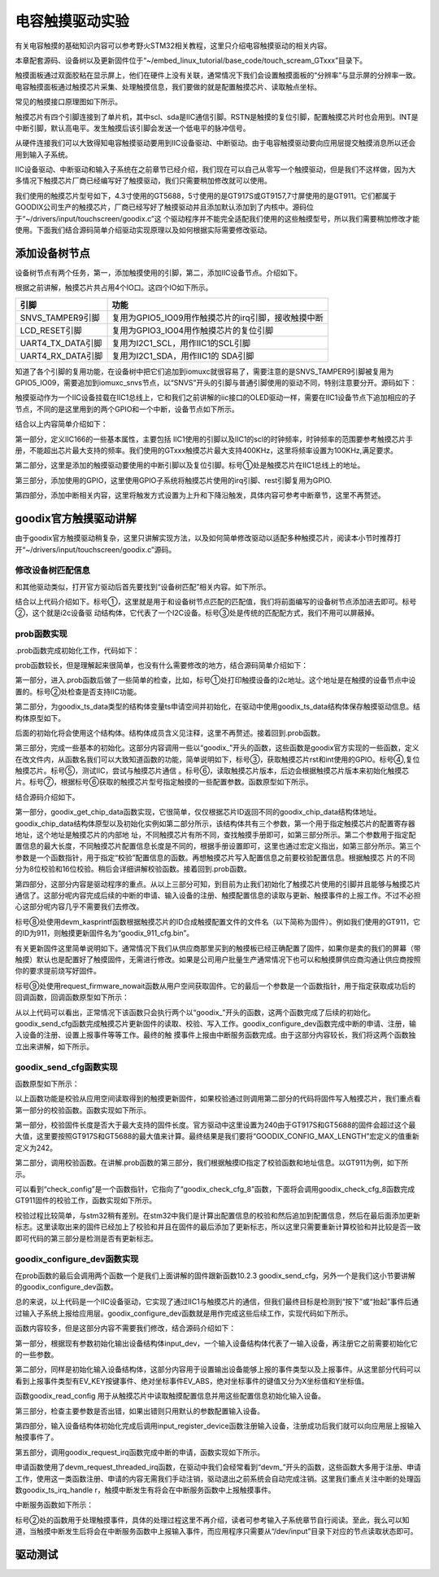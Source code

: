 .. vim: syntax=rst

电容触摸驱动实验
--------

有关电容触摸的基础知识内容可以参考野火STM32相关教程，这里只介绍电容触摸驱动的相关内容。

本章配套源码、设备树以及更新固件位于“~/embed_linux_tutorial/base_code/touch_scream_GTxxx”目录下。

触摸面板通过双面胶粘在显示屏上，他们在硬件上没有关联，通常情况下我们会设置触摸面板的“分辨率”与显示屏的分辨率一致。电容触摸面板通过触摸芯片采集、处理触摸信息，我们要做的就是配置触摸芯片、读取触点坐标。

常见的触摸接口原理图如下所示。


.. image:: ./media/touchs002.png
   :align: center
   :alt: 02|



触摸芯片有四个引脚连接到了单片机，其中scl、sda是IIC通信引脚。RSTN是触摸的复位引脚，配置触摸芯片时也会用到。INT是中断引脚，默认高电平。发生触摸后该引脚会发送一个低电平的脉冲信号。

从硬件连接我们可以大致得知电容触摸驱动要用到IIC设备驱动、中断驱动。由于电容触摸驱动要向应用层提交触摸消息所以还会用到输入子系统。

IIC设备驱动、中断驱动和输入子系统在之前章节已经介绍，我们现在可以自己从零写一个触摸驱动，但是我们不这样做，因为大多情况下触摸芯片厂商已经编写好了触摸驱动，我们只需要稍加修改就可以使用。

我们使用的触摸芯片型号如下，4.3寸使用的GT5688，5寸使用的是GT917S或GT9157,7寸屏使用的是GT911。它们都属于GOODIX公司生产的触摸芯片，厂商已经写好了触摸驱动并且添加默认添加到了内核中。源码位于“~/drivers/input/touchscreen/goodix.c”这
个驱动程序并不能完全适配我们使用的这些触摸型号，所以我们需要稍加修改才能使用。下面我们结合源码简单介绍驱动实现原理以及如何根据实际需要修改驱动。

添加设备树节点
~~~~~~~

设备树节点有两个任务，第一，添加触摸使用的引脚，第二，添加IIC设备节点。介绍如下。

根据之前讲解，触摸芯片共占用4个IO口。这四个IO如下所示。

================= ===================================================
引脚              功能
================= ===================================================
SNVS_TAMPER9引脚  复用为GPIO5_IO09用作触摸芯片的irq引脚，接收触摸中断
LCD_RESET引脚     复用为GPIO3_IO04用作触摸芯片的复位引脚
UART4_TX_DATA引脚 复用为I2C1_SCL，用作IIC1的SCL引脚
UART4_RX_DATA引脚 复用为I2C1_SDA，用作IIC1的 SDA引脚
================= ===================================================

知道了各个引脚的复用功能，在设备树中把它们追加到iomuxc就很容易了，需要注意的是SNVS_TAMPER9引脚被复用为GPIO5_IO09，需要追加到iomuxc_snvs节点，以“SNVS”开头的引脚与普通引脚使用的驱动不同，特别注意要分开。源码如下：





.. code-block:: c 
    :caption: 在设备树中添加引脚信息
    :linenos:

    &iomuxc {
        /*-----------其他内容省略-----------*/
    	pinctrl_uart1: uart1grp {
    		fsl,pins = <
    			MX6UL_PAD_UART1_TX_DATA__UART1_DCE_TX 0x1b0b1
    			MX6UL_PAD_UART1_RX_DATA__UART1_DCE_RX 0x1b0b1
    		>;
    	};
    
    	pinctrl_tsc_reset: tscresetgrp {
    	    fsl,pins = <
    	        /* used for tsc reset */
    	        MX6UL_PAD_LCD_RESET__GPIO3_IO04		0x10b0
    	    >;
    	};
    };
    
    
    &iomuxc_snvs {
    	pinctrl_tsc_irq: tsc_irq {
    	    fsl,pins = <
    	        MX6ULL_PAD_SNVS_TAMPER9__GPIO5_IO09        0x4001b8b0   
    	    >;
    	};
    };



触摸驱动作为一个IIC设备挂载在IIC1总线上，它和我们之前讲解的iic接口的OLED驱动一样，需要在IIC1设备节点下追加相应的子节点，不同的是这里用到的两个GPIO和一个中断，设备节点如下所示。


.. code-block:: c 
    :caption: 在iic1节点追加
    :linenos:

    &i2c1 {
        /*--------------第一部分--------------*/
    	clock-frequency = <100000>;
    	pinctrl-names = "default";
    	pinctrl-0 = <&pinctrl_i2c1>;
    	status = "okay";
         
    	gtxx_tsc@5d {
    		compatible = "fire,gt9xx_test";
    
            /*--------------第二部分--------------*/
    		pinctrl-0 = <&pinctrl_tsc_reset>;
    		pinctrl-1 = <&pinctrl_tsc_irq>;
    		reg = <0x5d>;       -----------------①
    		status = "okay";
    
            /*--------------第三部分--------------*/
    		/*gpio*/
    		reset-gpios = <&gpio3 4 GPIO_ACTIVE_LOW>;
    		irq-gpios = <&gpio5 9 GPIO_ACTIVE_HIGH>;
    
            /*--------------第四部分--------------*/
    		/*中断*/
    		interrupt-parent = <&gpio5>;
    		interrupts = <9 IRQ_TYPE_EDGE_FALLING>;
    		irq-flags = <2>;		/*1:rising 2: falling*/	   
    	};
    };




结合以上内容简单介绍如下：

第一部分，定义IIC166的一些基本属性，主要包括 IIC1使用的引脚以及IIC1的scl的时钟频率，时钟频率的范围要参考触摸芯片手册，不能超出芯片最大支持的频率。我们使用的GTxxx触摸芯片最大支持400KHz，这里将频率设置为100KHz,满足要求。

第二部分，这里是添加的触摸驱动要使用的中断引脚以及复位引脚。标号①处是触摸芯片在IIC1总线上的地址。

第三部分，添加使用的GPIO，这里使用GPIO子系统将触摸芯片使用的irq引脚、rest引脚复用为GPIO.

第四部分，添加中断相关内容，这里将触发方式设置为上升和下降沿触发，具体内容可参考中断章节，这里不再赘述。

goodix官方触摸驱动讲解
~~~~~~~~~~~~~~

由于goodix官方触摸驱动稍复杂，这里只讲解实现方法，以及如何简单修改驱动以适配多种触摸芯片，阅读本小节时推荐打开“~/drivers/input/touchscreen/goodix.c”源码。

修改设备树匹配信息
^^^^^^^^^

和其他驱动类似，打开官方驱动后首先要找到“设备树匹配”相关内容。如下所示。


.. code-block:: c 
    :caption: 在iic1节点追加
    :linenos:

    static const struct of_device_id goodix_of_match[] = {
    	{ .compatible = "goodix,gt1151" },
    	{ .compatible = "goodix,gt911" },
    	{ .compatible = "goodix,gt9110" },
    	{ .compatible = "goodix,gt912" },
    	{ .compatible = "goodix,gt927" },
    	{ .compatible = "goodix,gt9271" },
    	{ .compatible = "goodix,gt928" },
    	{ .compatible = "goodix,gt967" },---------------①
    	{ }
    };
    MODULE_DEVICE_TABLE(of, goodix_of_match);
    #endif
    
    static struct i2c_driver goodix_ts_driver = {   -----②
    	.probe = goodix_ts_probe,
    	.remove = goodix_ts_remove,
    	// .id_table = goodix_ts_id, --------------------③
    	.driver = {
    		.name = "Goodix-TS",
    		.acpi_match_table = ACPI_PTR(goodix_acpi_match),
    		.of_match_table = of_match_ptr(goodix_of_match),
    		.pm = &goodix_pm_ops,
    	},
    };




结合以上代码介绍如下。标号①，这里就是用于和设备树节点匹配的匹配值，我们将前面编写的设备树节点添加进去即可。标号②，这个就是i2c设备驱
动结构体，它代表了一个I2C设备。标号③处是传统的匹配配方式，我们不用可以屏蔽掉。

prob函数实现
^^^^^^^^

.prob函数完成初始化工作，代码如下：



.. code-block:: c 
    :caption: .prob函数
    :linenos:

    static int goodix_ts_probe(struct i2c_client *client,
    			   const struct i2c_device_id *id)
    {
    	struct goodix_ts_data *ts;
    	int error;
    
        /*------------------第一部分---------------*/
    	dev_dbg(&client->dev, "I2C Address: 0x%02x\n", client->addr); ------①
    
    	if (!i2c_check_functionality(client->adapter, I2C_FUNC_I2C)) {  -----②
    		dev_err(&client->dev, "I2C check functionality failed.\n");
    		return -ENXIO;
    	}
    
        /*------------------第二部分---------------*/
    	ts = devm_kzalloc(&client->dev, sizeof(*ts), GFP_KERNEL); 
    	if (!ts)
    		return -ENOMEM;
    
    	ts->client = client;
    	i2c_set_clientdata(client, ts);
    	init_completion(&ts->firmware_loading_complete);
    
        /*------------------第三部分---------------*/
    	error = goodix_get_gpio_config(ts);  -------------③
    	if (error)
    		return error;
    
    	if (ts->gpiod_int && ts->gpiod_rst) {
    		/* reset the controller */
    		error = goodix_reset(ts);--------------------④
    		if (error) {
    			dev_err(&client->dev, "Controller reset failed.\n");
    			return error;
    		}
    	}
    	error = goodix_i2c_test(client);----------------⑤
    	if (error) {
    		dev_err(&client->dev, "I2C communication failure: %d\n", error);
    		return error;
    	}
    
    	error = goodix_read_version(ts);----------------⑥
    	if (error) {
    		dev_err(&client->dev, "Read version failed.\n");
    		return error;
    	}
    
    	ts->chip = goodix_get_chip_data(ts->id);--------⑦
    	dev_err(&client->dev, " goodix_get_chip_data \n");
    
        /*------------------第四部分---------------*/
    	if (ts->gpiod_int && ts->gpiod_rst) {
    		/* update device config */
    		ts->cfg_name = devm_kasprintf(&client->dev, GFP_KERNEL,
    					      "goodix_%d_cfg.bin", ts->id); --------⑧
    		if (!ts->cfg_name)
    			return -ENOMEM;
    
    		error = request_firmware_nowait(THIS_MODULE, true, ts->cfg_name,
    						&client->dev, GFP_KERNEL, ts,
    						goodix_config_cb);--------------------⑨
    		if (error) {
    			dev_err(&client->dev,
    				"Failed to invoke firmware loader: %d\n",
    				error);
    			return error;
    		}
    
    		return 0;
    	} 
    	else 
    	{
    		error = goodix_configure_dev(ts);
    		if (error)
    			return error;
    	}
    
    	return 0;
    }



prob函数较长，但是理解起来很简单，也没有什么需要修改的地方，结合源码简单介绍如下：

第一部分，进入.prob函数后做了一些简单的检查，比如，标号①处打印触摸设备的i2c地址。这个地址是在触摸的设备节点中设置的。标号②处检查是否支持IIC功能。

第二部分，为goodix_ts_data类型的结构体变量ts申请空间并初始化，在驱动中使用goodix_ts_data结构体保存触摸驱动信息。结构体原型如下。



.. code-block:: c 
    :caption: .goodix_ts_data结构体
    :linenos:

    struct goodix_ts_data {
    	struct i2c_client *client;  //i2c 从设备结构体
    	struct input_dev *input_dev; //输入设备结构体
    	const struct goodix_chip_data *chip;  //goodix相关内容
    	struct touchscreen_properties prop;   //未知内容
    	unsigned int max_touch_num;     //做大支持的触摸点
    	unsigned int int_trigger_type;  //触摸类型
    	struct gpio_desc *gpiod_int;    //触摸中断引脚
    	struct gpio_desc *gpiod_rst;    //触摸芯片复位引脚
    	u16 id;					        //触摸芯片
    	u16 version;                    //版本
    	const char *cfg_name;           //名字
    	struct completion firmware_loading_complete;  //固件加载完成标志
    	unsigned long irq_flags;        //中断标记
    };
    

后面的初始化将会使用这个结构体。结构体成员含义见注释，这里不再赘述。接着回到.prob函数。

第三部分，完成一些基本的初始化。这部分内容调用一些以“goodix_”开头的函数，这些函数是goodix官方实现的一些函数，定义在改文件内，从函数名我们可以大致知道函数的功能，简单说明如下，标号③，获取触摸芯片rst和int使用的GPIO。标号④,复位触摸芯片。标号⑤，测试IIC，尝试与触摸芯片通信
。标号⑥，读取触摸芯片版本，后边会根据触摸芯片版本来初始化触摸芯片。标号⑦，根据标号⑥获取的触摸芯片型号指定触摸的一些配置参数。函数原型如下所示。



.. code-block:: c 
    :caption:  goodix_get_chip_data函数
    :linenos:

	/*------------------第一部分------------------*/
    static const struct goodix_chip_data *goodix_get_chip_data(u16 id)
    {
    	switch (id) {
    	case 1151:
    		return &gt1x_chip_data;
    	case 911:
    	case 9271:
    	case 9110:
    	case 927:
    	case 928:
    		return &gt911_chip_data;
    	
    	case 912:
    	case 9157:         // fire 新增 
    		return &gt9x_chip_data;
    	case 917:         // fire 新增 
    		return &gt917_chip_data;
    	case 5688:         // fire 新增 
    		return &gt5688_chip_data;	
    	case 967:
    		return &gt967_chip_data;
    
    	default:
    		return &gt9x_chip_data;
    	}
    }
    
    /*------------------第二部分------------------*/
    
    
    /*结构体原型*/
    struct goodix_chip_data {
    	u16 config_addr;
    	int config_len;
    	int (*check_config)(struct goodix_ts_data *, const struct firmware *);
    };
    
    static const struct goodix_chip_data gt9x_chip_data = {
    	.config_addr		= GOODIX_GT9X_REG_CONFIG_DATA,------①
    	.config_len		= GOODIX_CONFIG_MAX_LENGTH,-------------②
    	.check_config		= goodix_check_cfg_8,  -------------③
    };
    
    /*fire 新增 ----*/
    static const struct goodix_chip_data gt917_chip_data = {
    	.config_addr		= GOODIX_GT917_REG_CONFIG_DATA,
    	.config_len		= GOODIX_CONFIG_917_LENGTH,
    	.check_config		= goodix_check_cfg_16,
    };
    
    /*fire 新增 ----*/
    static const struct goodix_chip_data gt5688_chip_data = {
    	.config_addr		= GOODIX_GT917_REG_CONFIG_DATA,
    	.config_len		= GOODIX_CONFIG_5688_LENGTH,
    	.check_config		= goodix_check_cfg_16,
    };
    
    
    /*------------------第三部分------------------*/
    #define GOODIX_CONFIG_917_LENGTH	242    //fire 新增
    #define GOODIX_CONFIG_5688_LENGTH	242    //fire 新增
    
    #define GOODIX_GT5688_REG_CONFIG_DATA	0x8050  //fire 新增
    #define GOODIX_GT917_REG_CONFIG_DATA	0x8050  //fire 新增



结合源码介绍如下。

第一部分，goodix_get_chip_data函数实现，它很简单，仅仅根据芯片ID返回不同的goodix_chip_data结构体地址。goodix_chip_data结构体原型以及初始化实例如第二部分所示，该结构体共有三个参数，第一个用于指定触摸芯片的配置寄存器地址，这个地址是触摸芯片的内部地
址，不同触摸芯片有所不同，查找触摸手册即可，如第三部分所示。第二个参数用于指定配置信息的最大长度，不同触摸芯片配置信息长度是不同的，根据手册设置即可，这里也通过宏定义指出，如第三部分所示。第三个参数是一个函数指针，用于指定“校验”配置信息的函数。再想触摸芯片写入配置信息之前要校验配置信息。根据触摸芯
片的不同分为8位校验和16位校验。稍后会详细讲解校验函数。接着回到.prob函数。

第四部分，这部分内容是驱动程序的重点。从以上三部分可知，到目前为止我们初始化了触摸芯片使用的引脚并且能够与触摸芯片通信了。这部分呢内容完成后续的中断的申请、输入设备的注册、触摸配置信息的读取与更新、触摸事件的上报工作。不过不必担心这部分呢内容几乎不需要我们去修改。

标号⑧处使用devm_kasprintf函数根据触摸芯片的ID合成触摸配置文件的文件名（以下简称为固件）。例如我们使用的GT911，它的ID为911，则触摸更新固件名为“goodix_911_cfg.bin”。

有关更新固件这里简单说明如下。通常情况下我们从供应商那里买到的触摸板已经正确配置了固件，如果你是卖的我们的屏幕（带触摸）默认也是配置好了触摸固件，无需进行修改。如果是公司用户批量生产通常情况下也可以和触摸屏供应商沟通让供应商按照你的要求提前烧写好固件。

标号⑨处使用request_firmware_nowait函数从用户空间获取固件。它的最后一个参数是一个函数指针，用于指定获取成功后的回调函数，回调函数原型如下所示：


.. code-block:: c 
    :caption: firmware回调函数goodix_config_cb
    :linenos:

   static void goodix_config_cb(const struct firmware *cfg, void *ctx)
    {
    	struct goodix_ts_data *ts = ctx;
    	int error;
    	if (cfg) {
    		/* send device configuration to the firmware */
            /*------------------第一部分------------------*/
    		error = goodix_send_cfg(ts, cfg);
    		
    		if (error)
    			goto err_release_cfg;
    	}
         /*------------------第二部分------------------*/
    	goodix_configure_dev(ts);
    
    
    err_release_cfg:
    	release_firmware(cfg);
    	complete_all(&ts->firmware_loading_complete);
    }



从以上代码可以看出，正常情况下该函数只会执行两个以“goodix_”开头的函数，这两个函数完成了后续的初始化。goodix_send_cfg函数完成触摸芯片更新固件的读取、校验、写入工作。goodix_configure_dev函数完成中断的申请、注册，输入设备的注册、设置上报事件等等工作。最终的触
摸事件上报由中断服务函数完成。由于这部分内容较长，我们将这两个函数独立出来讲解，如下所示。

goodix_send_cfg函数实现
^^^^^^^^^^^^^^^^^^^

函数原型如下所示：




.. code-block:: c 
    :caption: goodix_send_cfg函数实现
    :linenos:

    static int  goodix_send_cfg(struct goodix_ts_data *ts,
    			   const struct firmware *cfg)
    {
    	int error;
    /*------------------第一部分------------------*/
    	error = goodix_check_cfg(ts, cfg);
    	if (error)
    		return error;
    
    /*------------------第二部分------------------*/
    	error = goodix_i2c_write(ts->client, ts->chip->config_addr, cfg->data,
    				 cfg->size);
    	if (error) {
    		dev_err(&ts->client->dev, "Failed to write config data: %d",
    			error);
    		return error;
    	}
    	dev_dbg(&ts->client->dev, "Config sent successfully.");
    /*------------------第三部分------------------*/
    	/* Let the firmware reconfigure itself, so sleep for 10ms */
    	usleep_range(10000, 11000);
    
    	return 0;
    }



以上函数功能是校验从应用空间读取得到的触摸更新固件，如果校验通过则调用第二部分的代码将固件写入触摸芯片，我们重点看第一部分的校验函数。函数实现如下所示。


.. code-block:: c 
    :caption: 固件校验函数
    :linenos:

    static int goodix_check_cfg(struct goodix_ts_data *ts,
    			    const struct firmware *cfg)
    {
        /*------------------第一部分------------------*/
    	if (cfg->size > GOODIX_CONFIG_MAX_LENGTH) {
    		dev_err(&ts->client->dev,
    			"The length of the config fw is not correct");
    		return -EINVAL;
    	}
    
        /*------------------第二部分------------------*/
    	return ts->chip->check_config(ts, cfg);
    }



第一部分，校验固件长度是否大于最大支持的固件长度。官方驱动中这里设置为240由于GT917S和GT5688的固件会超过这个最大值，这里要按照GT917S和GT5688的最大值来计算。最终结果是我们要将“GOODIX_CONFIG_MAX_LENGTH”宏定义的值重新定义为242。

第二部分，调用校验函数。在讲解.prob函数的第三部分，我们根据触摸ID指定了校验函数和地址信息。以GT911为例，如下所示。



.. code-block:: c 
    :caption: gt911的goodix_chip_data结构体
    :linenos:

    static const struct goodix_chip_data gt911_chip_data = {
    	.config_addr		= GOODIX_GT9X_REG_CONFIG_DATA,
    	.config_len		= GOODIX_CONFIG_911_LENGTH,
    	.check_config		= goodix_check_cfg_8,
    };



可以看到“check_config”是一个函数指针，它指向了“goodix_check_cfg_8”函数，下面将会调用goodix_check_cfg_8函数完成GT911固件的校验工作，函数实现如下所示。



.. code-block:: c 
    :caption: 固件校验函数
    :linenos:

    static int goodix_check_cfg_8(struct goodix_ts_data *ts,
    			const struct firmware *cfg)
    {
    	int i, raw_cfg_len = cfg->size - 2;
    	u8 check_sum = 0;
    
        /*---------------第一部分---------------*/
    	for (i = 0; i < raw_cfg_len; i++)
    		check_sum += cfg->data[i];
    
    	check_sum = (~check_sum) + 1;
    
        /*---------------第二部分---------------*/
    	if (check_sum != cfg->data[raw_cfg_len]) {
    		dev_err(&ts->client->dev,
    			"The checksum of the config fw is not correct");
    		return -EINVAL;
    	}
    
        /*---------------第三部分---------------*/
    	if (cfg->data[raw_cfg_len + 1] != 1) {
    		dev_err(&ts->client->dev,
    			"Config fw must have Config_Fresh register set");
    		return -EINVAL;
    	}
    	return 0;
    }




校验过程比较简单，与stm32稍有差别。在stm32中我们是计算出配置信息的校验和然后追加到配置信息，然后在最后面添加更新标志。这里读取出来的固件已经加上了校验和并且在固件的最后添加了更新标志，所以这里只需要重新计算校验和并比较是否一致即可代码的第三部分是检测是否有更新标志。

goodix_configure_dev函数实现
^^^^^^^^^^^^^^^^^^^^^^^^

在prob函数的最后会调用两个函数一个是我们上面讲解的固件跟新函数10.2.3 goodix_send_cfg，另外一个是我们这小节要讲解的goodix_configure_dev函数。

总的来说，以上代码是一个IIC设备驱动，它实现了通过IIC1与触摸芯片的通信，但我们最终目标是检测到“按下”或“抬起”事件后通过输入子系统上报给应用层。goodix_configure_dev函数就是用作完成这些后续工作，实现代码如下所示。



.. code-block:: c 
    :caption: 完成设备初始化函数
    :linenos:

    static int goodix_configure_dev(struct goodix_ts_data *ts)
    {
    	int error;
        /*---------------第一部分---------------*/
    	ts->int_trigger_type = GOODIX_INT_TRIGGER;
    	ts->max_touch_num = GOODIX_MAX_CONTACTS;
    
    	ts->input_dev = devm_input_allocate_device(&ts->client->dev);
    	if (!ts->input_dev) {
    		dev_err(&ts->client->dev, "Failed to allocate input device.");
    		return -ENOMEM;
    	}
    
    	ts->input_dev->name = "Goodix Capacitive TouchScreen";
    	ts->input_dev->phys = "input/ts";
    	ts->input_dev->id.bustype = BUS_I2C;
    	ts->input_dev->id.vendor = 0x0416;
    	ts->input_dev->id.product = ts->id;
    	ts->input_dev->id.version = ts->version;
    
        /*---------------第二部分---------------*/
    	/* Capacitive Windows/Home button on some devices */
    	input_set_capability(ts->input_dev, EV_KEY, KEY_LEFTMETA);
    
    	input_set_capability(ts->input_dev, EV_ABS, ABS_MT_POSITION_X);
    	input_set_capability(ts->input_dev, EV_ABS, ABS_MT_POSITION_Y);
    	input_set_abs_params(ts->input_dev, ABS_MT_WIDTH_MAJOR, 0, 255, 0, 0);
    	input_set_abs_params(ts->input_dev, ABS_MT_TOUCH_MAJOR, 0, 255, 0, 0);
    
    	/* Read configuration and apply touchscreen parameters */
    	goodix_read_config(ts);
    
    	/* Try overriding touchscreen parameters via device properties */
    	touchscreen_parse_properties(ts->input_dev, true, &ts->prop);
    
        /*---------------第三部分---------------*/
    	if (!ts->prop.max_x || !ts->prop.max_y || !ts->max_touch_num) {
    		dev_err(&ts->client->dev, "Invalid config, using defaults\n");
    		ts->prop.max_x = GOODIX_MAX_WIDTH - 1;
    		ts->prop.max_y = GOODIX_MAX_HEIGHT - 1;
    		ts->max_touch_num = GOODIX_MAX_CONTACTS;
    		input_abs_set_max(ts->input_dev,
    				  ABS_MT_POSITION_X, ts->prop.max_x);
    		input_abs_set_max(ts->input_dev,
    				  ABS_MT_POSITION_Y, ts->prop.max_y);
    	}
    
    
    	if (dmi_check_system(rotated_screen)) {
    		ts->prop.invert_x = true;
    		ts->prop.invert_y = true;
    		dev_dbg(&ts->client->dev,
    			"Applying '180 degrees rotated screen' quirk\n");
    	}
    
        /*---------------第四部分---------------*/
    	error = input_mt_init_slots(ts->input_dev, ts->max_touch_num,
    				    INPUT_MT_DIRECT | INPUT_MT_DROP_UNUSED);
    	if (error) {
    		dev_err(&ts->client->dev,
    			"Failed to initialize MT slots: %d", error);
    		return error;
    	}
    
    	error = input_register_device(ts->input_dev);
    	if (error) {
    		dev_err(&ts->client->dev,
    			"Failed to register input device: %d", error);
    		return error;
    	}
        /*---------------第五部分---------------*/
    	ts->irq_flags = goodix_irq_flags[ts->int_trigger_type] | IRQF_ONESHOT;
    	error = goodix_request_irq(ts);
    	if (error) {
    		dev_err(&ts->client->dev, "request IRQ failed: %d\n", error);
    		return error;
    	}
    	return 0;
    }



函数内容较多，但是这部分内容不需要我们修改，结合源码介绍如下：

第一部分，根据现有参数初始化输出设备结构体input_dev，一个输入设备结构体代表了一输入设备，再注册它之前需要初始化它的一些参数。

第二部分，同样是初始化输入设备结构体，这部分内容用于设置输出设备能够上报的事件类型以及上报事件。从这里部分代码可以看到上报事件类型有EV_KEY按键事件、绝对坐标事件EV_ABS，绝对坐标事件的键值又分为X坐标值和Y坐标值。

函数goodix_read_config 用于从触摸芯片中读取触摸配置信息并用这些配置信息初始化输入设备。

第三部分，检查主要参数是否出错，如果出错则只用默认的参数配置输入设备。

第四部分，输入设备结构体初始化完成后调用input_register_device函数注册输入设备，注册成功后我们就可以向应用层上报输入触摸事件了。

第五部分，调用goodix_request_irq函数完成中断的申请，函数实现如下所示。


.. code-block:: c 
    :caption: 中断申请函数
    :linenos:

    static int goodix_request_irq(struct goodix_ts_data *ts)
    {
    	return devm_request_threaded_irq(&ts->client->dev, ts->client->irq,
    					 NULL, goodix_ts_irq_handler,
    					 ts->irq_flags, ts->client->name, ts);
    }



申请函数使用了devm_request_threaded_irq函数，在驱动中我们会经常看到“devm_”开头的函数，这些函数大多用于注册、申请工作，使用这一类函数注册、申请的内容无需我们手动注销，驱动退出之前系统会自动完成注销。这里我们重点关注中断的处理函数goodix_ts_irq_handle
r，触摸中断发生有将会在中断服务函数中上报触摸事件。

中断服务函数如下所示：


.. code-block:: c 
    :caption: 中断服务函数
    :linenos:

    static irqreturn_t goodix_ts_irq_handler(int irq, void *dev_id)
    {
    	struct goodix_ts_data *ts = dev_id;
    
    	goodix_process_events(ts); -------------------①
    
    	if (goodix_i2c_write_u8(ts->client, GOODIX_READ_COOR_ADDR, 0) < 0)
    		dev_err(&ts->client->dev, "I2C write end_cmd error\n");
    
    	return IRQ_HANDLED;
    }



标号②处的函数用于处理触摸事件，具体的处理过程这里不再介绍，读者可参考输入子系统章节自行阅读。至此，我么可以知道，当触摸中断发生后将会在中断服务函数中上报输入事件，而应用程序只需要从“/dev/input”目录下对应的节点读取状态即可。

驱动测试
~~~~

.. |touchs002| image:: media\touchs002.png
   :width: 2.80694in
   :height: 1.97986in



